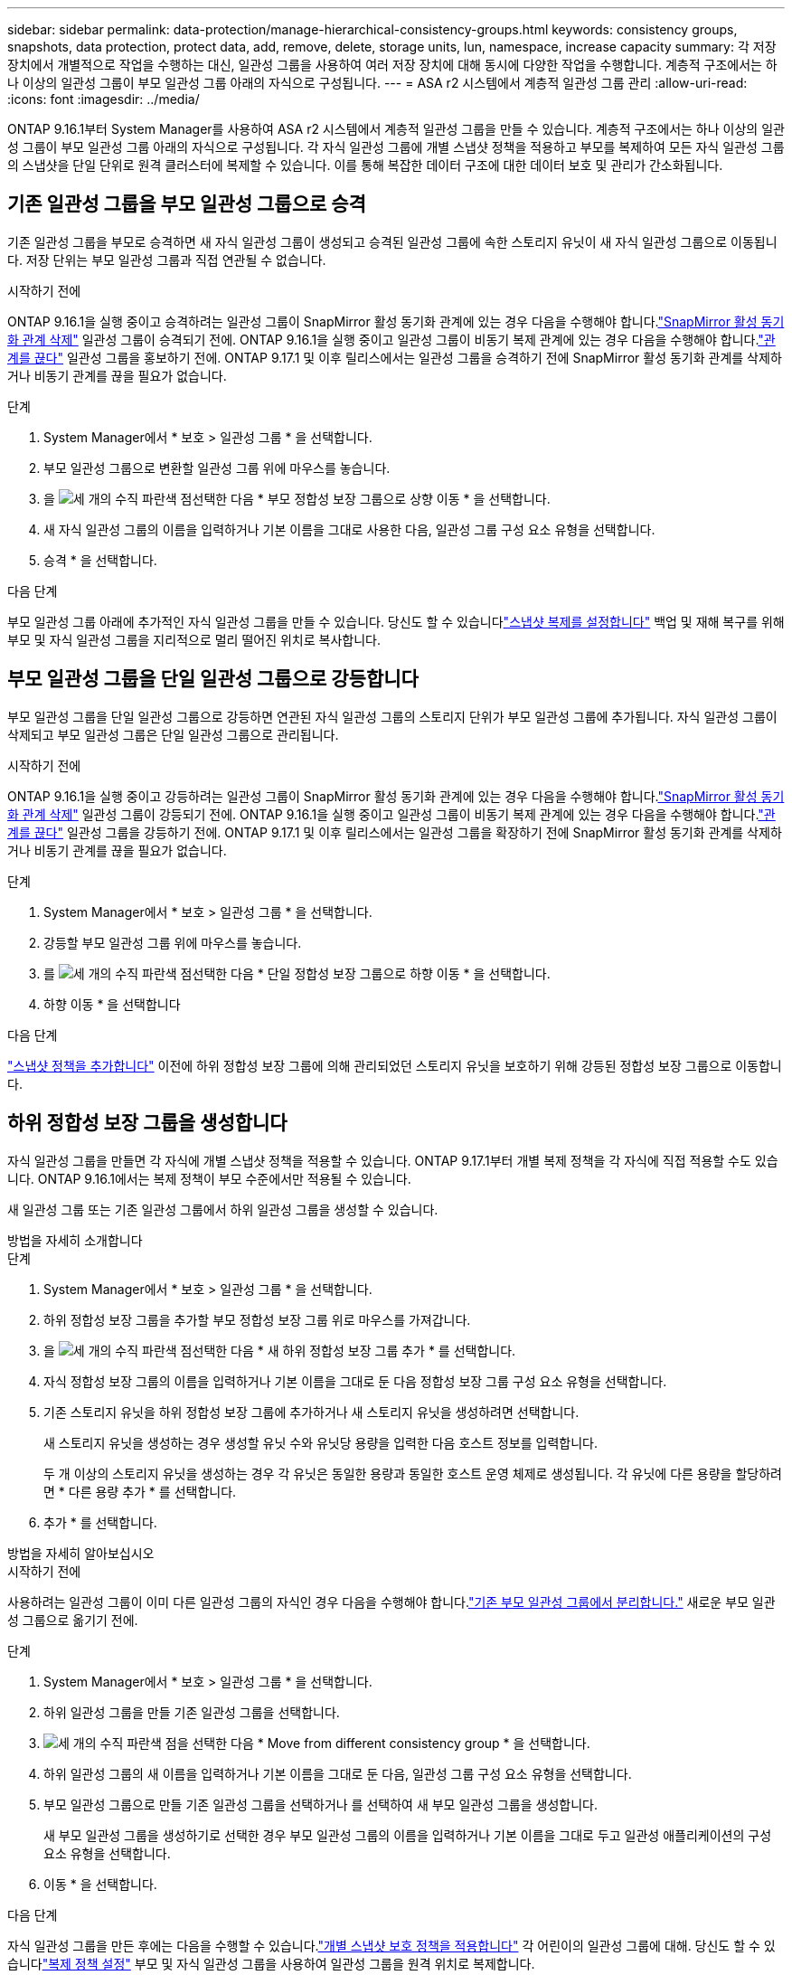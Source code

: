 ---
sidebar: sidebar 
permalink: data-protection/manage-hierarchical-consistency-groups.html 
keywords: consistency groups, snapshots, data protection, protect data, add, remove, delete, storage units, lun, namespace, increase capacity 
summary: 각 저장 장치에서 개별적으로 작업을 수행하는 대신, 일관성 그룹을 사용하여 여러 저장 장치에 대해 동시에 다양한 작업을 수행합니다.  계층적 구조에서는 하나 이상의 일관성 그룹이 부모 일관성 그룹 아래의 자식으로 구성됩니다. 
---
= ASA r2 시스템에서 계층적 일관성 그룹 관리
:allow-uri-read: 
:icons: font
:imagesdir: ../media/


[role="lead"]
ONTAP 9.16.1부터 System Manager를 사용하여 ASA r2 시스템에서 계층적 일관성 그룹을 만들 수 있습니다.  계층적 구조에서는 하나 이상의 일관성 그룹이 부모 일관성 그룹 아래의 자식으로 구성됩니다.  각 자식 일관성 그룹에 개별 스냅샷 정책을 적용하고 부모를 복제하여 모든 자식 일관성 그룹의 스냅샷을 단일 단위로 원격 클러스터에 복제할 수 있습니다.  이를 통해 복잡한 데이터 구조에 대한 데이터 보호 및 관리가 간소화됩니다.



== 기존 일관성 그룹을 부모 일관성 그룹으로 승격

기존 일관성 그룹을 부모로 승격하면 새 자식 일관성 그룹이 생성되고 승격된 일관성 그룹에 속한 스토리지 유닛이 새 자식 일관성 그룹으로 이동됩니다.  저장 단위는 부모 일관성 그룹과 직접 연관될 수 없습니다.

.시작하기 전에
ONTAP 9.16.1을 실행 중이고 승격하려는 일관성 그룹이 SnapMirror 활성 동기화 관계에 있는 경우 다음을 수행해야 합니다.link:snapmirror-active-sync-delete-relationship.html["SnapMirror 활성 동기화 관계 삭제"] 일관성 그룹이 승격되기 전에.  ONTAP 9.16.1을 실행 중이고 일관성 그룹이 비동기 복제 관계에 있는 경우 다음을 수행해야 합니다.link:snapmirror-active-sync-break-relationship.html["관계를 끊다"] 일관성 그룹을 홍보하기 전에.  ONTAP 9.17.1 및 이후 릴리스에서는 일관성 그룹을 승격하기 전에 SnapMirror 활성 동기화 관계를 삭제하거나 비동기 관계를 끊을 필요가 없습니다.

.단계
. System Manager에서 * 보호 > 일관성 그룹 * 을 선택합니다.
. 부모 일관성 그룹으로 변환할 일관성 그룹 위에 마우스를 놓습니다.
. 을 image:icon_kabob.gif["세 개의 수직 파란색 점"]선택한 다음 * 부모 정합성 보장 그룹으로 상향 이동 * 을 선택합니다.
. 새 자식 일관성 그룹의 이름을 입력하거나 기본 이름을 그대로 사용한 다음, 일관성 그룹 구성 요소 유형을 선택합니다.
. 승격 * 을 선택합니다.


.다음 단계
부모 일관성 그룹 아래에 추가적인 자식 일관성 그룹을 만들 수 있습니다.  당신도 할 수 있습니다link:../secure-data/encrypt-data-at-rest.html["스냅샷 복제를 설정합니다"] 백업 및 재해 복구를 위해 부모 및 자식 일관성 그룹을 지리적으로 멀리 떨어진 위치로 복사합니다.



== 부모 일관성 그룹을 단일 일관성 그룹으로 강등합니다

부모 일관성 그룹을 단일 일관성 그룹으로 강등하면 연관된 자식 일관성 그룹의 스토리지 단위가 부모 일관성 그룹에 추가됩니다.  자식 일관성 그룹이 삭제되고 부모 일관성 그룹은 단일 일관성 그룹으로 관리됩니다.

.시작하기 전에
ONTAP 9.16.1을 실행 중이고 강등하려는 일관성 그룹이 SnapMirror 활성 동기화 관계에 있는 경우 다음을 수행해야 합니다.link:snapmirror-active-sync-delete-relationship.html["SnapMirror 활성 동기화 관계 삭제"] 일관성 그룹이 강등되기 전에.  ONTAP 9.16.1을 실행 중이고 일관성 그룹이 비동기 복제 관계에 있는 경우 다음을 수행해야 합니다.link:snapmirror-active-sync-break-relationship.html["관계를 끊다"] 일관성 그룹을 강등하기 전에.  ONTAP 9.17.1 및 이후 릴리스에서는 일관성 그룹을 확장하기 전에 SnapMirror 활성 동기화 관계를 삭제하거나 비동기 관계를 끊을 필요가 없습니다.

.단계
. System Manager에서 * 보호 > 일관성 그룹 * 을 선택합니다.
. 강등할 부모 일관성 그룹 위에 마우스를 놓습니다.
. 를 image:icon_kabob.gif["세 개의 수직 파란색 점"]선택한 다음 * 단일 정합성 보장 그룹으로 하향 이동 * 을 선택합니다.
. 하향 이동 * 을 선택합니다


.다음 단계
link:policies-schedules.html#apply-a-snapshot-policy-to-a-consistency-group["스냅샷 정책을 추가합니다"] 이전에 하위 정합성 보장 그룹에 의해 관리되었던 스토리지 유닛을 보호하기 위해 강등된 정합성 보장 그룹으로 이동합니다.



== 하위 정합성 보장 그룹을 생성합니다

자식 일관성 그룹을 만들면 각 자식에 개별 스냅샷 정책을 적용할 수 있습니다.  ONTAP 9.17.1부터 개별 복제 정책을 각 자식에 직접 적용할 수도 있습니다.  ONTAP 9.16.1에서는 복제 정책이 부모 수준에서만 적용될 수 있습니다.

새 일관성 그룹 또는 기존 일관성 그룹에서 하위 일관성 그룹을 생성할 수 있습니다.

[role="tabbed-block"]
====
.방법을 자세히 소개합니다
--
.단계
. System Manager에서 * 보호 > 일관성 그룹 * 을 선택합니다.
. 하위 정합성 보장 그룹을 추가할 부모 정합성 보장 그룹 위로 마우스를 가져갑니다.
. 을 image:icon_kabob.gif["세 개의 수직 파란색 점"]선택한 다음 * 새 하위 정합성 보장 그룹 추가 * 를 선택합니다.
. 자식 정합성 보장 그룹의 이름을 입력하거나 기본 이름을 그대로 둔 다음 정합성 보장 그룹 구성 요소 유형을 선택합니다.
. 기존 스토리지 유닛을 하위 정합성 보장 그룹에 추가하거나 새 스토리지 유닛을 생성하려면 선택합니다.
+
새 스토리지 유닛을 생성하는 경우 생성할 유닛 수와 유닛당 용량을 입력한 다음 호스트 정보를 입력합니다.

+
두 개 이상의 스토리지 유닛을 생성하는 경우 각 유닛은 동일한 용량과 동일한 호스트 운영 체제로 생성됩니다. 각 유닛에 다른 용량을 할당하려면 * 다른 용량 추가 * 를 선택합니다.

. 추가 * 를 선택합니다.


--
.방법을 자세히 알아보십시오
--
.시작하기 전에
사용하려는 일관성 그룹이 이미 다른 일관성 그룹의 자식인 경우 다음을 수행해야 합니다.link:manage-hierarchical-consistency-groups.html#detach-a-child-consistency-group-from-a-parent-consistency-group["기존 부모 일관성 그룹에서 분리합니다."] 새로운 부모 일관성 그룹으로 옮기기 전에.

.단계
. System Manager에서 * 보호 > 일관성 그룹 * 을 선택합니다.
. 하위 일관성 그룹을 만들 기존 일관성 그룹을 선택합니다.
. image:icon_kabob.gif["세 개의 수직 파란색 점"]을 선택한 다음 * Move from different consistency group * 을 선택합니다.
. 하위 일관성 그룹의 새 이름을 입력하거나 기본 이름을 그대로 둔 다음, 일관성 그룹 구성 요소 유형을 선택합니다.
. 부모 일관성 그룹으로 만들 기존 일관성 그룹을 선택하거나 를 선택하여 새 부모 일관성 그룹을 생성합니다.
+
새 부모 일관성 그룹을 생성하기로 선택한 경우 부모 일관성 그룹의 이름을 입력하거나 기본 이름을 그대로 두고 일관성 애플리케이션의 구성 요소 유형을 선택합니다.

. 이동 * 을 선택합니다.


--
====
.다음 단계
자식 일관성 그룹을 만든 후에는 다음을 수행할 수 있습니다.link:policies-schedules.html#apply-a-snapshot-policy-to-a-consistency-group["개별 스냅샷 보호 정책을 적용합니다"] 각 어린이의 일관성 그룹에 대해.  당신도 할 수 있습니다link:snapshot-replication.html["복제 정책 설정"] 부모 및 자식 일관성 그룹을 사용하여 일관성 그룹을 원격 위치로 복제합니다.



== 부모 정합성 보장 그룹에서 하위 정합성 보장 그룹을 분리합니다

자식 일관성 그룹을 부모 일관성 그룹에서 분리하면 자식 일관성 그룹은 부모 일관성 그룹에서 제거되고 단일 일관성 그룹으로 관리됩니다.  부모에 적용된 복제 정책은 더 이상 분리된 자식 일관성 그룹에 적용되지 않습니다.

.시작하기 전에
ONTAP 9.16.1을 실행 중이고 분리하려는 일관성 그룹이 SnapMirror 활성 동기화 관계에 있는 경우 다음을 수행해야 합니다.link:snapmirror-active-sync-delete-relationship.html["SnapMirror 활성 동기화 관계 삭제"] 일관성 그룹을 분리하기 전에.  ONTAP 9.16.1을 실행 중이고 일관성 그룹이 비동기 복제 관계에 있는 경우 다음을 수행해야 합니다.link:snapmirror-active-sync-break-relationship.html["관계를 끊다"] 일관성 그룹을 분리하기 전에.  ONTAP 9.17.1 및 이후 릴리스에서는 일관성 그룹을 확장하기 전에 SnapMirror 활성 동기화 관계를 삭제하거나 비동기 관계를 끊을 필요가 없습니다.

.단계
. System Manager에서 * 보호 > 일관성 그룹 * 을 선택합니다.
. 부모 일관성 그룹을 선택합니다.
. 분리할 하위 정합성 보장 그룹을 선택합니다.
. 를 선택한 image:icon_kabob.gif["세 개의 수직 파란색 점"]다음 * 모체에서 분리 * 를 선택합니다.
. 분리할 일관성 그룹의 새 이름을 입력하거나 기본 이름을 그대로 적용하고 일관성 그룹 애플리케이션 유형을 선택합니다.
. 분리 * 를 선택합니다.


.다음 단계
link:snapshot-replication.html["복제 정책을 설정합니다"]분리된 자식 일관성 그룹의 스냅샷을 원격 클러스터에 복제합니다.
